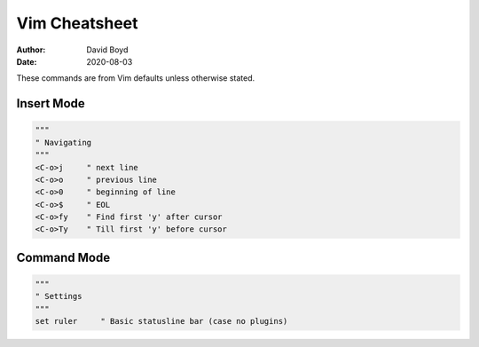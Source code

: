 Vim Cheatsheet
##############
:Author: David Boyd
:Date: 2020-08-03

These commands are from Vim defaults unless otherwise stated.

Insert Mode
===========

.. code-block :: Vim

  """
  " Navigating
  """
  <C-o>j     " next line
  <C-o>o     " previous line
  <C-o>0     " beginning of line
  <C-o>$     " EOL
  <C-o>fy    " Find first 'y' after cursor
  <C-o>Ty    " Till first 'y' before cursor
  
Command Mode
============

.. code-block :: Vim

  """
  " Settings
  """
  set ruler     " Basic statusline bar (case no plugins)
